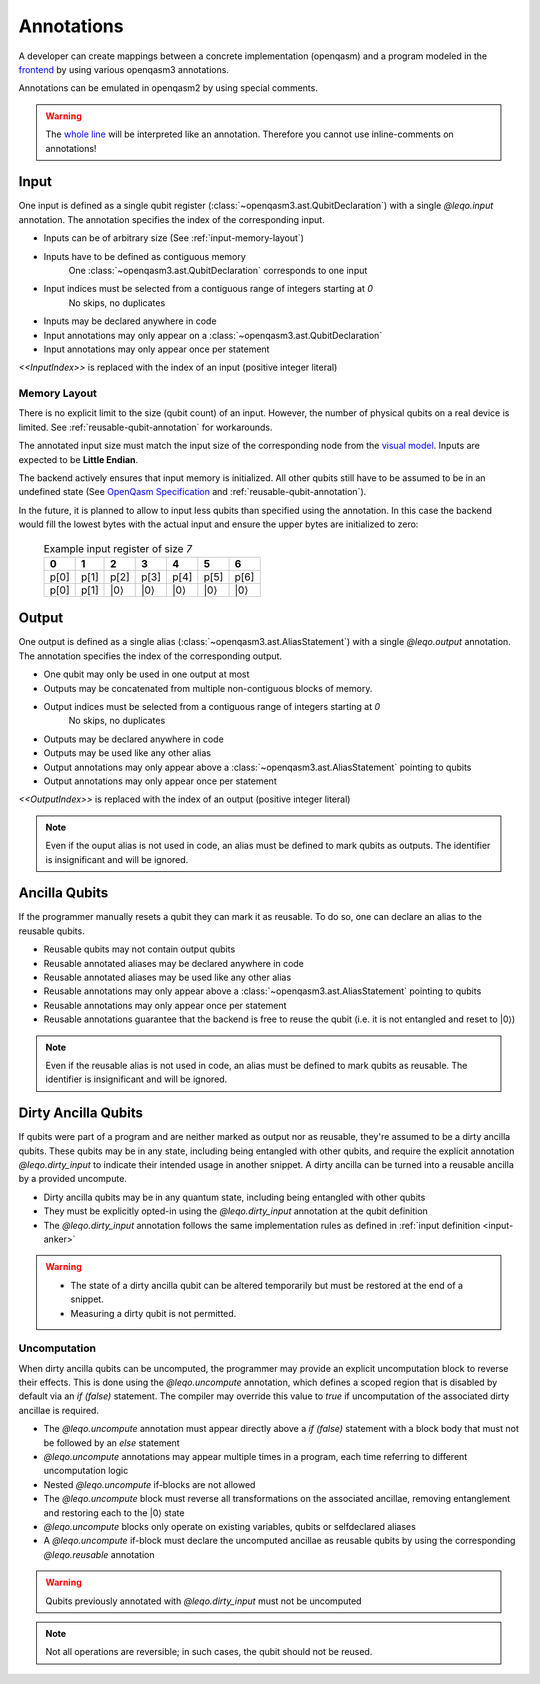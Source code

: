 Annotations
===========

A developer can create mappings between a concrete implementation (openqasm) and a program modeled in the `frontend <https://github.com/LEQO-Framework/low-code-modeler>`_ by using various openqasm3 annotations.

Annotations can be emulated in openqasm2 by using special comments.

.. warning::
    The `whole line <https://openqasm.com/language/directives.html#annotations#:~:text=continue%20to%20the%20end%20of%20the%20line>`_ will be interpreted like an annotation.
    Therefore you cannot use inline-comments on annotations!

.. input-anker
Input
-----

One input is defined as a single qubit register (:class:`~openqasm3.ast.QubitDeclaration`) with a single `@leqo.input` annotation.
The annotation specifies the index of the corresponding input.

* Inputs can be of arbitrary size (See :ref:`input-memory-layout`)
* Inputs have to be defined as contiguous memory
    One :class:`~openqasm3.ast.QubitDeclaration` corresponds to one input
* Input indices must be selected from a contiguous range of integers starting at `0`
   No skips, no duplicates
* Inputs may be declared anywhere in code
* Input annotations may only appear on a :class:`~openqasm3.ast.QubitDeclaration`
* Input annotations may only appear once per statement

.. code-block:: openqasm3
    :linenos:

    // Qubit array
    @leqo.input <<InputIndex>>
    qubit[<<length>>] someName;

.. code-block:: openqasm3
    :linenos:

    // Single qubit
    @leqo.input <<InputIndex>>
    qubit someName;

`<<InputIndex>>` is replaced with the index of an input (positive integer literal)

.. code-block:: openqasm3
    :linenos:

    // Example
    @leqo.input 0
    qubit someName;

.. _input-memory-layout:

Memory Layout
~~~~~~~~~~~~~

There is no explicit limit to the size (qubit count) of an input.
However, the number of physical qubits on a real device is limited.
See :ref:`reusable-qubit-annotation` for workarounds.

The annotated input size must match the input size of the corresponding node from the `visual model <https://github.com/LEQO-Framework/low-code-modeler>`_.
Inputs are expected to be **Little Endian**.

The backend actively ensures that input memory is initialized.
All other qubits still have to be assumed to be in an undefined state (See `OpenQasm Specification <https://openqasm.com/language/types.html#qubits#:~:text=Qubits%20are%20initially%20in%20an%20undefined%20state>`_ and :ref:`reusable-qubit-annotation`).

In the future, it is planned to allow to input less qubits than specified using the annotation.
In this case the backend would fill the lowest bytes with the actual input and ensure the upper bytes are initialized to zero:

    .. csv-table:: Example input register of size `7`
        :header: "0", "1", "2", "3", "4", "5", "6"

        "p[0]", "p[1]", "p[2]", "p[3]", "p[4]", "p[5]", "p[6]"
        "p[0]", "p[1]", "\|0⟩", "\|0⟩", "\|0⟩", "\|0⟩", "\|0⟩"

Output
------

One output is defined as a single alias (:class:`~openqasm3.ast.AliasStatement`) with a single `@leqo.output` annotation.
The annotation specifies the index of the corresponding output.

* One qubit may only be used in one output at most
* Outputs may be concatenated from multiple non-contiguous blocks of memory.
* Output indices must be selected from a contiguous range of integers starting at `0`
    No skips, no duplicates
* Outputs may be declared anywhere in code
* Outputs may be used like any other alias
* Output annotations may only appear above a :class:`~openqasm3.ast.AliasStatement` pointing to qubits
* Output annotations may only appear once per statement

.. code-block:: openqasm3
    :linenos:

    @leqo.output <<OutputIndex>>
    let someOutput = <<Expression>>;

`<<OutputIndex>>` is replaced with the index of an output (positive integer literal)

.. code-block:: openqasm3
    :linenos:

    // Example
    qubit[10] a;
    qubit[4] b;

    @leqo.output 0
    let output1 = a[1:2:3] ++ b[{1,2,3}];

.. note::
    Even if the ouput alias is not used in code, an alias must be defined to mark qubits as outputs.
    The identifier is insignificant and will be ignored.

.. _reusable-qubit-annotation:

Ancilla Qubits
--------------

If the programmer manually resets a qubit they can mark it as reusable.
To do so, one can declare an alias to the reusable qubits.

* Reusable qubits may not contain output qubits
* Reusable annotated aliases may be declared anywhere in code
* Reusable annotated aliases may be used like any other alias
* Reusable annotations may only appear above a :class:`~openqasm3.ast.AliasStatement` pointing to qubits
* Reusable annotations may only appear once per statement
* Reusable annotations guarantee that the backend is free to reuse the qubit (i.e. it is not entangled and reset to \|0⟩)

.. code-block:: openqasm3
    :linenos:

    @leqo.reusable
    let reusable1 = <<Expression>>;

.. code-block:: openqasm3
    :linenos:

    // Example
    @leqo.reusable
    let reusable1 = a[0];

.. note::
    Even if the reusable alias is not used in code, an alias must be defined to mark qubits as reusable.
    The identifier is insignificant and will be ignored.

Dirty Ancilla Qubits
--------------------

If qubits were part of a program and are neither marked as output nor as reusable, they're assumed to be a dirty ancilla qubits.
These qubits may be in any state, including being entangled with other qubits, and require the explicit annotation `@leqo.dirty_input` to indicate their intended usage in another snippet.
A dirty ancilla can be turned into a reusable ancilla by a provided uncompute.

* Dirty ancilla qubits may be in any quantum state, including being entangled with other qubits
* They must be explicitly opted-in using the `@leqo.dirty_input` annotation at the qubit definition
* The `@leqo.dirty_input` annotation follows the same implementation rules as defined in :ref:`input definition <input-anker>`

.. warning::
    * The state of a dirty ancilla qubit can be altered temporarily but must be restored at the end of a snippet.
    * Measuring a dirty qubit is not permitted.

.. code-block:: openqasm3
    :linenos:

    // Single dirty ancilla
    @leqo.dirty_input <<InputIndex>>
    qubit singleDirtyAncilla;

.. code-block:: openqasm3
    :linenos:

    // Dirty ancilla array
    @leqo.dirty_input <<InputIndex>>
    qubit[<<length>>] dirtyAncillaArray;

Uncomputation
~~~~~~~~~~~~~
When dirty ancilla qubits can be uncomputed, the programmer may provide an explicit uncomputation block to reverse their effects.
This is done using the `@leqo.uncompute` annotation, which defines a scoped region that is disabled by default via an `if (false)` statement.
The compiler may override this value to `true` if uncomputation of the associated dirty ancillae is required.

* The `@leqo.uncompute` annotation must appear directly above a `if (false)` statement with a block body that must not be followed by an `else` statement
* `@leqo.uncompute` annotations may appear multiple times in a program, each time referring to different uncomputation logic
* Nested `@leqo.uncompute` if-blocks are not allowed
* The `@leqo.uncompute` block must reverse all transformations on the associated ancillae, removing entanglement and restoring each to the |0⟩ state
* `@leqo.uncompute` blocks only operate on existing variables, qubits or selfdeclared aliases
* A `@leqo.uncompute` if-block must declare the uncomputed ancillae as reusable qubits by using the corresponding `@leqo.reusable` annotation

.. warning::
    Qubits previously annotated with `@leqo.dirty_input` must not be uncomputed

.. note::
    Not all operations are reversible; in such cases, the qubit should not be reused.

.. code-block:: openqasm3
    :linenos:
    @leqo.uncompute
    if (false) {
        someUncomputeOperation

        @leqo.reusable
        let reusable1 = dirtyAncilla1
    }
